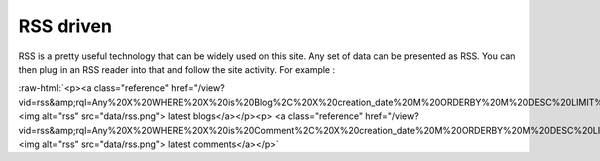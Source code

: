 RSS driven
----------

RSS is a pretty useful technology that can be widely used on this
site. Any set of data can be presented as RSS. You can then plug in
an RSS reader into that and follow the site activity. For example :

:raw-html:`<p><a class="reference"
href="/view?vid=rss&amp;rql=Any%20X%20WHERE%20X%20is%20Blog%2C%20X%20creation_date%20M%20ORDERBY%20M%20DESC%20LIMIT%2010"><img
alt="rss" src="data/rss.png"> latest blogs</a></p><p> <a
class="reference"
href="/view?vid=rss&amp;rql=Any%20X%20WHERE%20X%20is%20Comment%2C%20X%20creation_date%20M%20ORDERBY%20M%20DESC%20LIMIT%2010"><img
alt="rss" src="data/rss.png"> latest comments</a></p>`
